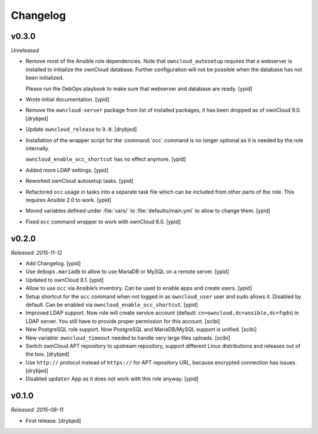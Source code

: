 Changelog
=========

v0.3.0
------

*Unreleased*

- Remove most of the Ansible role dependencies.
  Note that ``owncloud_autosetup`` requires that a webserver is installed to
  initialize the ownCloud database.
  Further configuration will not be possible when the database has not been
  initialized.

  Please run the DebOps playbook to make sure that webserver and database are
  ready. [ypid]

- Wrote initial documentation. [ypid]

- Remove the ``owncloud-server`` package from list of installed packages, it
  has been dropped as of ownCloud 9.0. [drybjed]

- Update ``owncloud_release`` to ``9.0``. [drybjed]

- Installation of the wrapper script for the :command:`occ` command is no
  longer optional as it is needed by the role internally.

  ``owncloud_enable_occ_shortcut`` has no effect anymore. [ypid]

- Added more LDAP settings. [ypid]

- Reworked ownCloud autosetup tasks. [ypid]

- Refactored ``occ`` usage in tasks into a separate task file which can be
  included from other parts of the role. This requires Ansible 2.0 to work. [ypid]

- Moved variables defined under :file:`vars/` to :file:`defaults/main.yml` to
  allow to change them. [ypid]

- Fixed ``occ`` command wrapper to work with ownCloud 8.0. [ypid]

v0.2.0
------

*Released: 2015-11-12*

- Add Changelog. [ypid]

- Use ``debops.mariadb`` to allow to use MariaDB or MySQL on a remote server. [ypid]

- Updated to ownCloud 8.1. [ypid]

- Allow to use ``occ`` via Ansible’s inventory. Can be used to enable apps and create users. [ypid]

- Setup shortcut for the ``occ`` command when not logged in as ``owncloud_user`` user and sudo allows it.
  Disabled by default. Can be enabled via ``owncloud_enable_occ_shortcut``. [ypid]

- Improved LDAP support. Now role will create service account (default: ``cn=owncloud,dc=ansible,dc=fqdn``)
  in LDAP server. You still have to provide proper permission for this account. [scibi]

- New PostgreSQL role support. Now PostgreSQL and MariaDB/MySQL support is unified. [scibi]

- New variable: ``owncloud_timeout`` needed to handle very large files uploads. [scibi]

- Switch ownCloud APT repository to upstream repository, support different Linux
  distributions and releases out of the box. [drybjed]

- Use ``http://`` protocol instead of ``https://`` for APT repository URL,
  because encrypted connection has issues. [drybjed]

- Disabled ``updater`` App as it does not work with this role anyway. [ypid]

v0.1.0
------

*Released: 2015-08-11*

- First release. [drybjed]


